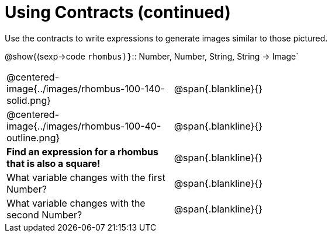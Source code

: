 = Using Contracts (continued)

Use the contracts to write expressions to generate images similar to those pictured.

[.center]
--
@show{(sexp->code `rhombus)}`{two-colons} Number, Number, String, String -> Image`
--
[cols="^.^1,^.^2",stripes="none"]
|===
| @centered-image{../images/rhombus-100-140-solid.png} 		| @span{.blankline}{} 										
| @centered-image{../images/rhombus-100-40-outline.png}		| @span{.blankline}{}
|*Find an expression for a rhombus that is also a square!* 	| @span{.blankline}{}
| What variable changes with the first Number?      		| @span{.blankline}{}
| What variable changes with the second Number?      		| @span{.blankline}{}
|===


